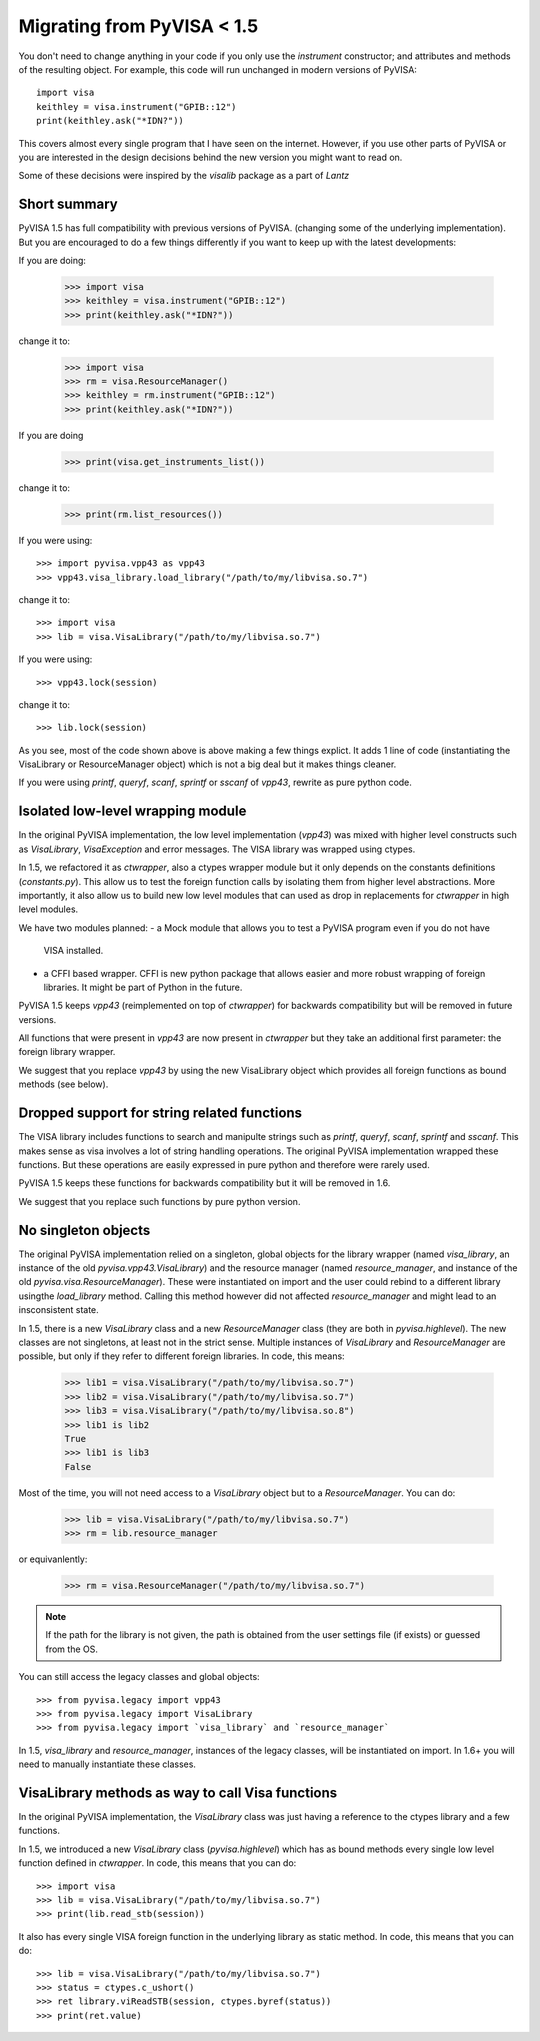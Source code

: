.. _migrating:

Migrating from PyVISA < 1.5
===========================

You don't need to change anything in your code if you only use the `instrument`
constructor; and attributes and methods of the resulting object.
For example, this code will run unchanged in modern versions of PyVISA::

    import visa
    keithley = visa.instrument("GPIB::12")
    print(keithley.ask("*IDN?"))

This covers almost every single program that I have seen on the internet.
However, if you use other parts of PyVISA or you are interested in the design
decisions behind the new version you might want to read on.

Some of these decisions were inspired by the `visalib` package as a part of `Lantz`


Short summary
-------------

PyVISA 1.5 has full compatibility with previous versions of PyVISA. (changing some
of the underlying implementation). But you are encouraged to do a few things
differently if you want to keep up with the latest developments:

If you are doing:

    >>> import visa
    >>> keithley = visa.instrument("GPIB::12")
    >>> print(keithley.ask("*IDN?"))

change it to:

    >>> import visa
    >>> rm = visa.ResourceManager()
    >>> keithley = rm.instrument("GPIB::12")
    >>> print(keithley.ask("*IDN?"))

If you are doing

    >>> print(visa.get_instruments_list())

change it to:

    >>> print(rm.list_resources())

If you were using::

    >>> import pyvisa.vpp43 as vpp43
    >>> vpp43.visa_library.load_library("/path/to/my/libvisa.so.7")

change it to::

    >>> import visa
    >>> lib = visa.VisaLibrary("/path/to/my/libvisa.so.7")


If you were using::

    >>> vpp43.lock(session)

change it to::

    >>> lib.lock(session)


As you see, most of the code shown above is above making a few things explict.
It adds 1 line of code (instantiating the VisaLibrary or ResourceManager object)
which is not a big deal but it makes things cleaner.

If you were using `printf`, `queryf`, `scanf`, `sprintf` or `sscanf` of `vpp43`,
rewrite as pure python code.


Isolated low-level wrapping module
----------------------------------

In the original PyVISA implementation, the low level implementation (`vpp43`) was
mixed with higher level constructs such as `VisaLibrary`, `VisaException` and error
messages. The VISA library was wrapped using ctypes.

In 1.5, we refactored it as `ctwrapper`, also a ctypes wrapper module but it only
depends on the constants definitions (`constants.py`). This allow us to test the
foreign function calls by isolating them from higher level abstractions. More importantly,
it also allow us to build new low level modules that can used as drop in replacements
for `ctwrapper` in high level modules.

We have two modules planned:
- a Mock module that allows you to test a PyVISA program even if you do not have
  VISA installed.
- a CFFI based wrapper. CFFI is new python package that allows easier and more
  robust wrapping of foreign libraries. It might be part of Python in the future.

PyVISA 1.5 keeps `vpp43` (reimplemented on top of `ctwrapper`) for backwards
compatibility but will be removed in future versions.

All functions that were present in `vpp43` are now present in `ctwrapper` but they
take an additional first parameter: the foreign library wrapper.

We suggest that you replace `vpp43` by using the new VisaLibrary object which provides
all foreign functions as bound methods (see below).


Dropped support for string related functions
--------------------------------------------

The VISA library includes functions to search and manipulte strings such as `printf`,
`queryf`, `scanf`, `sprintf` and `sscanf`. This makes sense as visa involves a lot of
string handling operations. The original PyVISA implementation wrapped these functions.
But these operations are easily expressed in pure python and therefore were rarely used.

PyVISA 1.5 keeps these functions for backwards compatibility but it will be removed in 1.6.

We suggest that you replace such functions by pure python version.


No singleton objects
--------------------

The original PyVISA implementation relied on a singleton, global objects for the
library wrapper (named `visa_library`, an instance of the old `pyvisa.vpp43.VisaLibrary`)
and the resource manager (named `resource_manager`, and instance of the old
`pyvisa.visa.ResourceManager`). These were instantiated on import and the user
could rebind to a different library usingthe `load_library` method. Calling this
method however did not affected `resource_manager` and might lead to an insconsistent
state.

In 1.5, there is a new `VisaLibrary` class and a new `ResourceManager` class (they are
both in `pyvisa.highlevel`). The new classes are not singletons, at least not in the
strict sense. Multiple instances of `VisaLibrary` and `ResourceManager` are possible,
but only if they refer to different foreign libraries. In code, this means:

    >>> lib1 = visa.VisaLibrary("/path/to/my/libvisa.so.7")
    >>> lib2 = visa.VisaLibrary("/path/to/my/libvisa.so.7")
    >>> lib3 = visa.VisaLibrary("/path/to/my/libvisa.so.8")
    >>> lib1 is lib2
    True
    >>> lib1 is lib3
    False

Most of the time, you will not need access to a `VisaLibrary` object but to a `ResourceManager`.
You can do:

    >>> lib = visa.VisaLibrary("/path/to/my/libvisa.so.7")
    >>> rm = lib.resource_manager

or equivanlently:

    >>> rm = visa.ResourceManager("/path/to/my/libvisa.so.7")

.. note:: If the path for the library is not given, the path is obtained from
          the user settings file (if exists) or guessed from the OS.

You can still access the legacy classes and global objects::

    >>> from pyvisa.legacy import vpp43
    >>> from pyvisa.legacy import VisaLibrary
    >>> from pyvisa.legacy import `visa_library` and `resource_manager`

In 1.5, `visa_library` and `resource_manager`, instances of the legacy classes,
will be instantiated on import. In 1.6+ you will need to manually instantiate
these classes.


VisaLibrary methods as way to call Visa functions
-------------------------------------------------

In the original PyVISA implementation, the `VisaLibrary` class was just having
a reference to the ctypes library and a few functions.

In 1.5, we introduced a new `VisaLibrary` class (`pyvisa.highlevel`) which has as
bound methods every single low level function defined in `ctwrapper`. In code, this
means that you can do::

    >>> import visa
    >>> lib = visa.VisaLibrary("/path/to/my/libvisa.so.7")
    >>> print(lib.read_stb(session))

It also has every single VISA foreign function in the underlying library as static
method. In code, this means that you can do::

    >>> lib = visa.VisaLibrary("/path/to/my/libvisa.so.7")
    >>> status = ctypes.c_ushort()
    >>> ret library.viReadSTB(session, ctypes.byref(status))
    >>> print(ret.value)


